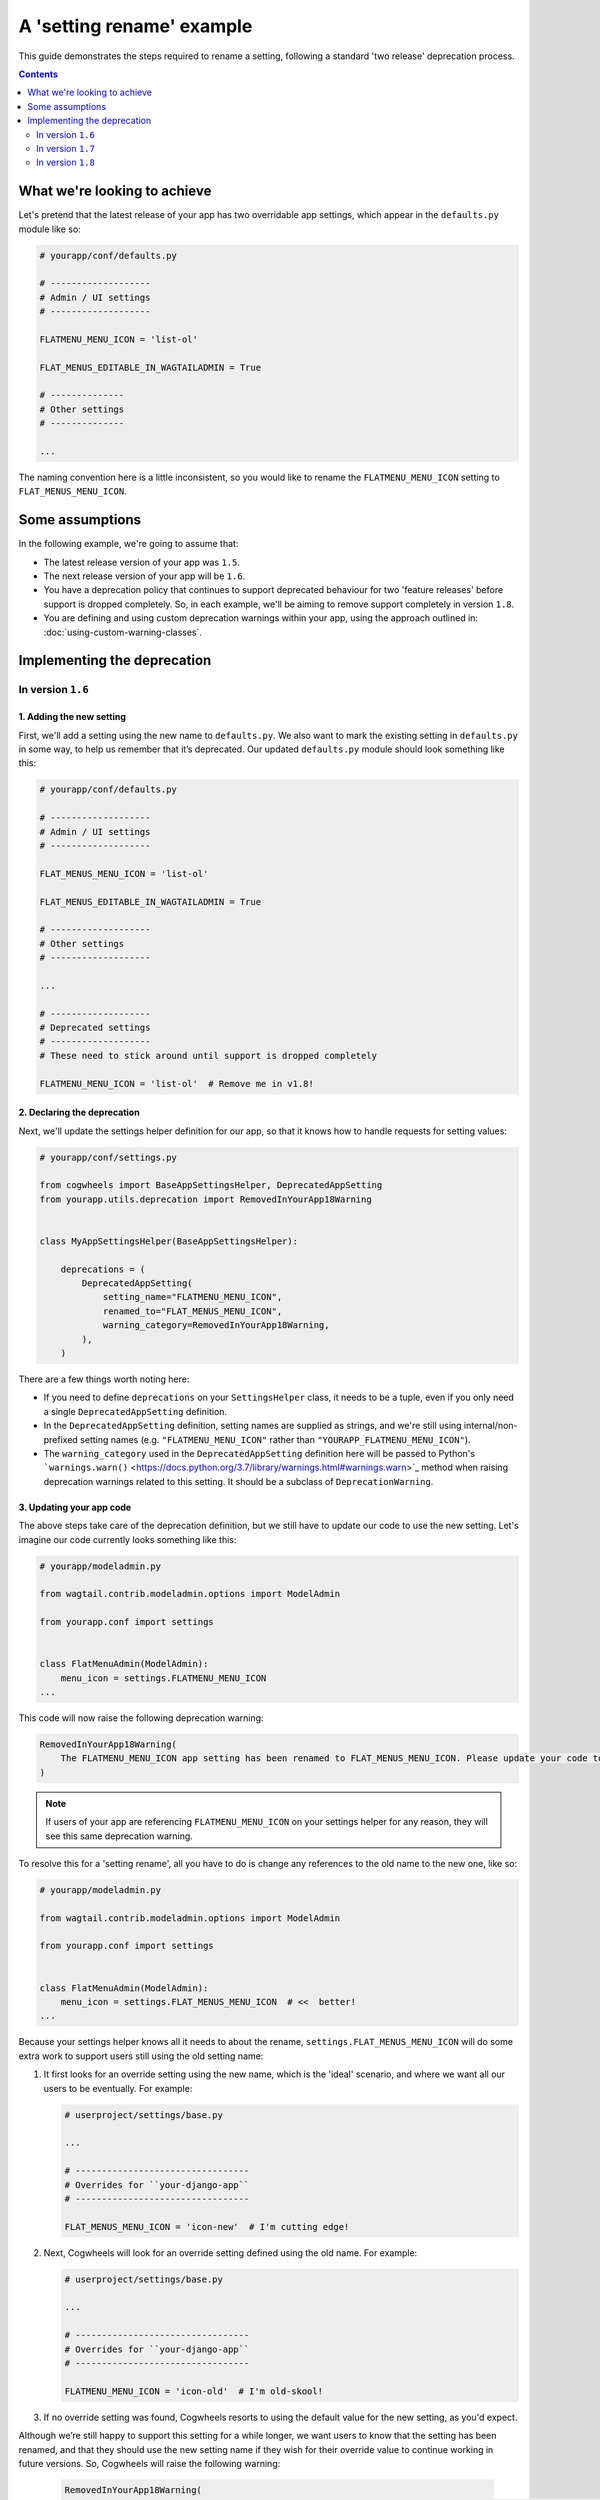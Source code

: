 ==========================
A 'setting rename' example
==========================

This guide demonstrates the steps required to rename a setting, following a standard 'two release' deprecation process. 

.. contents:: Contents
    :local:
    :depth: 2


What we're looking to achieve
=============================

Let's pretend that the latest release of your app has two overridable app settings, which appear in the ``defaults.py`` module like so:

.. code-block:: python

    # yourapp/conf/defaults.py

    # -------------------
    # Admin / UI settings
    # -------------------

    FLATMENU_MENU_ICON = 'list-ol'

    FLAT_MENUS_EDITABLE_IN_WAGTAILADMIN = True

    # --------------
    # Other settings
    # --------------

    ...

The naming convention here is a little inconsistent, so you would like to rename the ``FLATMENU_MENU_ICON`` setting to ``FLAT_MENUS_MENU_ICON``.


Some assumptions
================

In the following example, we're going to assume that:

-   The latest release version of your app was ``1.5``.
-   The next release version of your app will be ``1.6``.
-   You have a deprecation policy that continues to support deprecated behaviour for two 'feature releases' before support is dropped completely. So, in each example, we'll be aiming to remove support completely in version ``1.8``.
-   You are defining and using custom deprecation warnings within your app, using the approach outlined in: :doc:`using-custom-warning-classes`.


Implementing the deprecation
============================


In version ``1.6``
------------------


1. Adding the new setting
~~~~~~~~~~~~~~~~~~~~~~~~~

First, we'll add a setting using the new name to ``defaults.py``. We also want to mark the existing setting in ``defaults.py`` in some way, to help us remember that it’s deprecated. Our updated ``defaults.py`` module should look something like this:

.. code-block:: python

    # yourapp/conf/defaults.py

    # -------------------
    # Admin / UI settings
    # -------------------

    FLAT_MENUS_MENU_ICON = 'list-ol'

    FLAT_MENUS_EDITABLE_IN_WAGTAILADMIN = True

    # -------------------
    # Other settings
    # -------------------

    ...

    # -------------------
    # Deprecated settings
    # -------------------
    # These need to stick around until support is dropped completely

    FLATMENU_MENU_ICON = 'list-ol'  # Remove me in v1.8!


2. Declaring the deprecation
~~~~~~~~~~~~~~~~~~~~~~~~~~~~

Next, we'll update the settings helper definition for our app, so that it knows how to handle requests for setting values:

.. code-block:: python

    # yourapp/conf/settings.py

    from cogwheels import BaseAppSettingsHelper, DeprecatedAppSetting
    from yourapp.utils.deprecation import RemovedInYourApp18Warning

    
    class MyAppSettingsHelper(BaseAppSettingsHelper):

        deprecations = (
            DeprecatedAppSetting(
                setting_name="FLATMENU_MENU_ICON",
                renamed_to="FLAT_MENUS_MENU_ICON",
                warning_category=RemovedInYourApp18Warning,
            ),
        )

There are a few things worth noting here:

- If you need to define ``deprecations`` on your ``SettingsHelper`` class, it needs to be a tuple, even if you only need a single ``DeprecatedAppSetting`` definition.
- In the ``DeprecatedAppSetting`` definition, setting names are supplied as strings, and we're still using internal/non-prefixed setting names (e.g. ``"FLATMENU_MENU_ICON"`` rather than ``"YOURAPP_FLATMENU_MENU_ICON"``).
- The ``warning_category`` used in the ``DeprecatedAppSetting`` definition here will be passed to Python's ```warnings.warn()`` <https://docs.python.org/3.7/library/warnings.html#warnings.warn>`_ method when raising deprecation warnings related to this setting. It should be a subclass of ``DeprecationWarning``.


3. Updating your app code
~~~~~~~~~~~~~~~~~~~~~~~~~

The above steps take care of the deprecation definition, but we still have to update our code to use the new setting. Let's imagine our code currently looks something like this:

.. code-block:: python

    # yourapp/modeladmin.py

    from wagtail.contrib.modeladmin.options import ModelAdmin

    from yourapp.conf import settings


    class FlatMenuAdmin(ModelAdmin):
        menu_icon = settings.FLATMENU_MENU_ICON
    ...

This code will now raise the following deprecation warning:

.. code-block:: console
    
    RemovedInYourApp18Warning(
        The FLATMENU_MENU_ICON app setting has been renamed to FLAT_MENUS_MENU_ICON. Please update your code to use 'settings.FLAT_MENUS_MENU_ICON' instead, as continuing to reference 'settings.FLATMENU_MENU_ICON' will raise an AttributeError when support is removed in two versions time.",
    )

.. NOTE:: If users of your app are referencing ``FLATMENU_MENU_ICON`` on your settings helper for any reason, they will see this same deprecation warning.

To resolve this for a 'setting rename', all you have to do is change any references to the old name to the new one, like so:

.. code-block:: python

    # yourapp/modeladmin.py

    from wagtail.contrib.modeladmin.options import ModelAdmin

    from yourapp.conf import settings


    class FlatMenuAdmin(ModelAdmin):
        menu_icon = settings.FLAT_MENUS_MENU_ICON  # <<  better!
    ...

Because your settings helper knows all it needs to about the rename, ``settings.FLAT_MENUS_MENU_ICON`` will do some extra work to support users still using the old setting name:

1.  It first looks for an override setting using the new name, which is the 'ideal' scenario, and where we want all our users to be eventually. For example:

    .. code-block:: python
        
        # userproject/settings/base.py

        ...

        # ---------------------------------
        # Overrides for ``your-django-app``
        # ---------------------------------

        FLAT_MENUS_MENU_ICON = 'icon-new'  # I'm cutting edge!

2.  Next, Cogwheels will look for an override setting defined using the old name. For example:

    .. code-block:: python
        
        # userproject/settings/base.py

        ...

        # ---------------------------------
        # Overrides for ``your-django-app``
        # ---------------------------------

        FLATMENU_MENU_ICON = 'icon-old'  # I'm old-skool!

3. If no override setting was found, Cogwheels resorts to using the default value for the new setting, as you'd expect.

Although we’re still happy to support this setting for a while longer, we want users to know that the setting has been renamed, and that they should use the new setting name if they wish for their override value to continue working in future versions. So, Cogwheels will raise the following warning:

    .. code-block:: console
        
        RemovedInYourApp18Warning(
            The YOURAPP_FLATMENU_MENU_ICON setting has been renamed to YOURAPP_FLAT_MENUS_MENU_ICON. Please update your Django settings to use the new setting, otherwise the app will revert to its default behavior in two versions time (when support for YOURAPP_FLATMENU_MENU_ICON will be removed entirely). 
        )


4. Updating your documentation
~~~~~~~~~~~~~~~~~~~~~~~~~~~~~~

Raising a deprecation warning with Python is certainly helpful, but you'll also want to update your documentation to reflect the new changes, by:

1.  Mentioning the deprecation in the ``1.6`` release notes
2.  Adding an entry for the new setting to the "Settings reference", and updating any references to the old setting entry to the new one
3.  Updating the entry for the existing setting in the "Settings reference", using Sphinx's `deprecated directive <http://www.sphinx-doc.org/en/stable/markup/para.html#directive-deprecated>`_ to mark the old setting as deprecated, for example::

        .. deprecated:: 1.6
            Use :ref:`YOURAPP_FLAT_MENUS_MENU_ICON` instead.


In version ``1.7``
------------------

Provided you are defining and using custom deprecation warnings within your app (using the approach outlined in: :doc:`using-custom-warning-classes`), and cycle those warnings for this release, no further changes should be needed in regards to this specific deprecation. The message text for any warnings raised in relation to this setting should change automatically to read 'in the next version' instead of 'in two versions time'.


In version ``1.8``
------------------

We're finally ready to remove support for the old setting (YEY!), so the following steps should be taken:

1.  Remove the default value for the old setting from ``defaults.py`` 
    
    .. code-block:: python

        # yourapp/conf/defaults.py

        # -------------------
        # Admin / UI settings
        # -------------------

        FLAT_MENUS_MENU_ICON = 'list-ol'

        FLAT_MENUS_EDITABLE_IN_WAGTAILADMIN = True

        # -------------------
        # Deprecated settings
        # -------------------
        # These need to stick around until support is dropped completely

        FLATMENU_MENU_ICON = 'list-ol'  # DELETE ME!

2. Remove the deprecation definition from your app's setting helper in ``settings.py``

    .. code-block:: python

        # yourapp/conf/settings.py

        from cogwheels import BaseAppSettingsHelper

        
        class MyAppSettingsHelper(BaseAppSettingsHelper):

            deprecations = ()
    
3. Announce the breaking change in the version ``1.8`` release notes.

4. Remove the entry for the old setting from the "Settings reference" page of the documentation.
